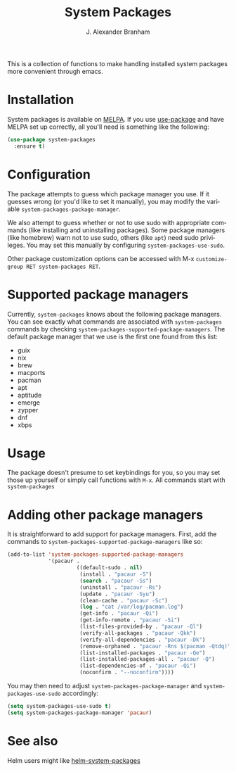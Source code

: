 #+TITLE: System Packages
#+AUTHOR: J. Alexander Branham
#+LANGUAGE: en

This is a collection of functions to make handling installed system
packages more convenient through emacs. 

* Installation

  System packages is available on [[https://melpa.org/#/][MELPA]]. If you use [[https://github.com/jwiegley/use-package][use-package]] and have
  MELPA set up correctly, all you'll need is something like the
  following:

  #+BEGIN_SRC emacs-lisp :eval never
    (use-package system-packages
      :ensure t)
  #+END_SRC

* Configuration
  
  The package attempts to guess which package manager you use.  If it
  guesses wrong (or you'd like to set it manually), you may modify the
  variable =system-packages-package-manager=.

  We also attempt to guess whether or not to use sudo with appropriate
  commands (like installing and uninstalling packages). Some package
  managers (like homebrew) warn not to use sudo, others (like =apt=)
  need sudo privileges. You may set this manually by configuring
  =system-packages-use-sudo=.

  Other package customization options can be accessed with M-x
  =customize-group RET system-packages RET=.

* Supported package managers
  Currently, =system-packages= knows about the following package managers.
  You can see exactly what commands are associated with =system-packages=
  commands by checking =system-packages-supported-package-managers=.  The
  default package manager that we use is the first one found from this
  list:

  - guix
  - nix
  - brew
  - macports
  - pacman
  - apt
  - aptitude
  - emerge
  - zypper
  - dnf
  - xbps

* Usage

  The package doesn't presume to set keybindings for you, so you may set
  those up yourself or simply call functions with =M-x=. All commands
  start with =system-packages=
* Adding other package managers
It is straightforward to add support for package managers.  First, add
the commands to =system-packages-supported-package-managers= like so:

#+BEGIN_SRC emacs-lisp
  (add-to-list 'system-packages-supported-package-managers
               '(pacaur .
                        ((default-sudo . nil)
                         (install . "pacaur -S")
                         (search . "pacaur -Ss")
                         (uninstall . "pacaur -Rs")
                         (update . "pacaur -Syu")
                         (clean-cache . "pacaur -Sc")
                         (log . "cat /var/log/pacman.log")
                         (get-info . "pacaur -Qi")
                         (get-info-remote . "pacaur -Si")
                         (list-files-provided-by . "pacaur -Ql")
                         (verify-all-packages . "pacaur -Qkk")
                         (verify-all-dependencies . "pacaur -Dk")
                         (remove-orphaned . "pacaur -Rns $(pacman -Qtdq)")
                         (list-installed-packages . "pacaur -Qe")
                         (list-installed-packages-all . "pacaur -Q")
                         (list-dependencies-of . "pacaur -Qi")
                         (noconfirm . "--noconfirm"))))
#+END_SRC

You may then need to adjust =system-packages-package-manager= and
=system-packages-use-sudo= accordingly:

#+BEGIN_SRC emacs-lisp
  (setq system-packages-use-sudo t)
  (setq system-packages-package-manager 'pacaur)
#+END_SRC
* See also
Helm users might like [[https://github.com/emacs-helm/helm-system-packages][helm-system-packages]]
